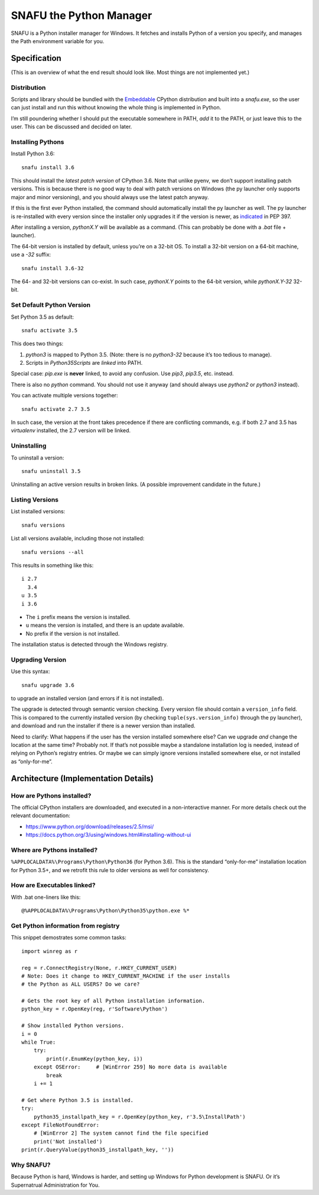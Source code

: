 =========================
SNAFU the Python Manager
=========================

SNAFU is a Python installer manager for Windows. It fetches and installs Python
of a version you specify, and manages the Path environment variable for you.


Specification
==============

(This is an overview of what the end result should look like. Most things are
not implemented yet.)

Distribution
------------

Scripts and library should be bundled with the
`Embeddable <https://blogs.msdn.microsoft.com/pythonengineering/?p=563>`__
CPython distribution and built into a `snafu.exe`, so the user can just install
and run this without knowing the whole thing is implemented in Python.

I’m still poundering whether I should put the executable somewhere in PATH,
*add* it to the PATH, or just leave this to the user. This can be discussed
and decided on later.

Installing Pythons
------------------

Install Python 3.6::

    snafu install 3.6

This should install the *latest patch version* of CPython 3.6. Note that unlike
pyenv, we don’t support installing patch versions. This is because there is no
good way to deal with patch versions on Windows (the py launcher only supports
major and minor versioning), and you should always use the latest patch anyway.

If this is the first ever Python installed, the command should automatically
install the py launcher as well. The py launcher is re-installed with every
version since the installer only upgrades it if the version is newer, as
`indicated <https://www.python.org/dev/peps/pep-0397/#id14>`__ in PEP 397.

After installing a version, `pythonX.Y` will be available as a command. (This
can probably be done with a `.bat` file + launcher).

The 64-bit version is installed by default, unless you’re on a 32-bit OS. To
install a 32-bit version on a 64-bit machine, use a `-32` suffix::

    snafu install 3.6-32

The 64- and 32-bit versions can co-exist. In such case, `pythonX.Y` points to
the 64-bit version, while `pythonX.Y-32` 32-bit.

Set Default Python Version
--------------------------

Set Python 3.5 as default::

    snafu activate 3.5

This does two things:

1. `python3` is mapped to Python 3.5. (Note: there is no `python3-32` because
   it’s too tedious to manage).
2. Scripts in `Python35\Scripts` are *linked* into PATH.

Special case: `pip.exe` is **never** linked, to avoid any confusion. Use
`pip3`, `pip3.5`, etc. instead.

There is also no `python` command. You should not use it anyway (and should
always use `python2` or `python3` instead).

You can activate multiple versions together::

    snafu activate 2.7 3.5

In such case, the version at the front takes precedence if there are
conflicting commands, e.g. if both 2.7 and 3.5 has `virtualenv` installed,
the 2.7 version will be linked.

Uninstalling
------------

To uninstall a version::

    snafu uninstall 3.5

Uninstalling an active version results in broken links. (A possible improvement
candidate in the future.)

Listing Versions
----------------

List installed versions::

    snafu versions

List all versions available, including those not installed::

    snafu versions --all

This results in something like this::

    i 2.7
      3.4
    u 3.5
    i 3.6

* The ``i`` prefix means the version is installed.
* ``u`` means the version is installed, and there is an update available.
* No prefix if the version is not installed.

The installation status is detected through the Windows registry.

Upgrading Version
-----------------

Use this syntax::

    snafu upgrade 3.6

to upgrade an installed version (and errors if it is not installed).

The upgrade is detected through semantic version checking. Every version file
should contain a ``version_info`` field. This is compared to the currently
installed version (by checking ``tuple(sys.version_info)`` through the py
launcher), and download and run the installer if there is a newer version than
installed.

Need to clarify: What happens if the user has the version installed somewhere
else? Can we upgrade *and* change the location at the same time? Probably not.
If that’s not possible maybe a standalone installation log is needed, instead
of relying on Python’s registry entries. Or maybe we can simply ignore versions
installed somewhere else, or not installed as “only-for-me”.


Architecture (Implementation Details)
=====================================

How are Pythons installed?
--------------------------

The official CPython installers are downloaded, and executed in a
non-interactive manner. For more details check out the relevant documentation:

* https://www.python.org/download/releases/2.5/msi/
* https://docs.python.org/3/using/windows.html#installing-without-ui


Where are Pythons installed?
----------------------------

``%APPLOCALDATA%\Programs\Python\Python36`` (for Python 3.6). This is the
standard “only-for-me” installation location for Python 3.5+, and we retrofit
this rule to older versions as well for consistency.


How are Executables linked?
---------------------------

With .bat one-liners like this::

    @%APPLOCALDATA%\Programs\Python\Python35\python.exe %*


Get Python information from registry
------------------------------------

This snippet demostrates some common tasks::

    import winreg as r

    reg = r.ConnectRegistry(None, r.HKEY_CURRENT_USER)
    # Note: Does it change to HKEY_CURRENT_MACHINE if the user installs
    # the Python as ALL USERS? Do we care?

    # Gets the root key of all Python installation information.
    python_key = r.OpenKey(reg, r'Software\Python')

    # Show installed Python versions.
    i = 0
    while True:
        try:
            print(r.EnumKey(python_key, i))
        except OSError:     # [WinError 259] No more data is available
            break
        i += 1

    # Get where Python 3.5 is installed.
    try:
        python35_installpath_key = r.OpenKey(python_key, r'3.5\InstallPath')
    except FileNotFoundError:
        # [WinError 2] The system cannot find the file specified
        print('Not installed')
    print(r.QueryValue(python35_installpath_key, ''))


Why SNAFU?
----------

Because Python is hard, Windows is harder, and setting up Windows for Python
development is SNAFU. Or it’s Supernatrual Administration for You.
